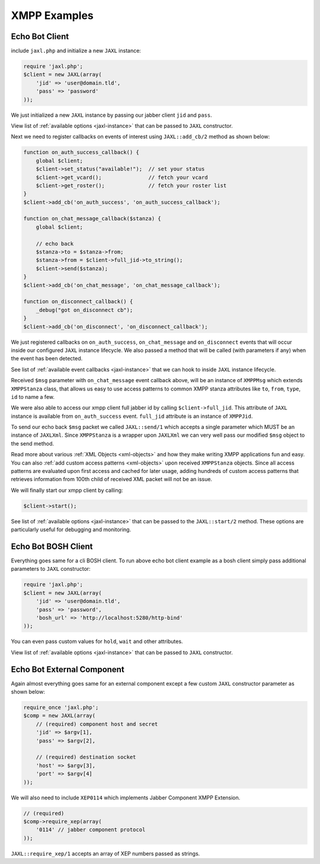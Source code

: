 XMPP Examples
=============

Echo Bot Client
---------------
include ``jaxl.php`` and initialize a new ``JAXL`` instance:

.. code-block:: ruby

    require 'jaxl.php';
    $client = new JAXL(array(
        'jid' => 'user@domain.tld',
        'pass' => 'password'
    ));

We just initialized a new ``JAXL`` instance by passing our jabber client ``jid`` and ``pass``.

View list of :ref:`available options <jaxl-instance>` that can be passed to ``JAXL`` constructor.

Next we need to register callbacks on events of interest using ``JAXL::add_cb/2`` method as shown below:

.. code-block:: ruby

    function on_auth_success_callback() {
        global $client;
        $client->set_status("available!");  // set your status
        $client->get_vcard();               // fetch your vcard
        $client->get_roster();              // fetch your roster list
    }
    $client->add_cb('on_auth_success', 'on_auth_success_callback');
    
    function on_chat_message_callback($stanza) {
        global $client;
        
        // echo back
        $stanza->to = $stanza->from;
        $stanza->from = $client->full_jid->to_string();
        $client->send($stanza);
    }
    $client->add_cb('on_chat_message', 'on_chat_message_callback');
    
    function on_disconnect_callback() {
        _debug("got on_disconnect cb");
    }
    $client->add_cb('on_disconnect', 'on_disconnect_callback');

We just registered callbacks on ``on_auth_success``, ``on_chat_message`` and ``on_disconnect`` events 
that will occur inside our configured ``JAXL`` instance lifecycle. 
We also passed a method that will be called (with parameters if any) when the event has been detected.

See list of :ref:`available event callbacks <jaxl-instance>` that we can hook to inside ``JAXL`` instance lifecycle.

Received ``$msg`` parameter with ``on_chat_message`` event callback above, will be an instance of ``XMPPMsg`` which
extends ``XMPPStanza`` class, that allows us easy to use access patterns to common XMPP stanza attributes like 
``to``, ``from``, ``type``, ``id`` to name a few.

We were also able to access our xmpp client full jabber id by calling ``$client->full_jid``. This attribute of
``JAXL`` instance is available from ``on_auth_success`` event. ``full_jid`` attribute is an instance of ``XMPPJid``.

To send our echo back ``$msg`` packet we called ``JAXL::send/1`` which accepts a single parameter which MUST be
an instance of ``JAXLXml``. Since ``XMPPStanza`` is a wrapper upon ``JAXLXml`` we can very well pass our modified 
``$msg`` object to the send method.

Read more about various :ref:`XML Objects <xml-objects>` and how they make writing XMPP applications fun and easy.
You can also :ref:`add custom access patterns <xml-objects>` upon received ``XMPPStanza`` objects. Since all access
patterns are evaluated upon first access and cached for later usage, adding hundreds of custom access patterns that
retrieves information from 100th child of received XML packet will not be an issue.

We will finally start our xmpp client by calling:

.. code-block:: ruby

    $client->start();

See list of :ref:`available options <jaxl-instance>` that can be passed to the ``JAXL::start/2`` method.
These options are particularly useful for debugging and monitoring.

Echo Bot BOSH Client
--------------------
Everything goes same for a cli BOSH client. To run above echo bot client example as a bosh client simply 
pass additional parameters to ``JAXL`` constructor:

.. code-block:: ruby

    require 'jaxl.php';
    $client = new JAXL(array(
        'jid' => 'user@domain.tld',
        'pass' => 'password',
        'bosh_url' => 'http://localhost:5280/http-bind'
    ));

You can even pass custom values for ``hold``, ``wait`` and other attributes.

View list of :ref:`available options <jaxl-instance>` that can be passed to ``JAXL`` constructor.

Echo Bot External Component
---------------------------
Again almost everything goes same for an external component except a few custom ``JAXL`` constructor 
parameter as shown below:

.. code-block:: ruby

    require_once 'jaxl.php';
    $comp = new JAXL(array(
        // (required) component host and secret
        'jid' => $argv[1],
        'pass' => $argv[2],
        
        // (required) destination socket
        'host' => $argv[3],
        'port' => $argv[4]
    ));

We will also need to include ``XEP0114`` which implements Jabber Component XMPP Extension.

.. code-block:: ruby
    
    // (required)
    $comp->require_xep(array(
        '0114' // jabber component protocol
    ));

``JAXL::require_xep/1`` accepts an array of XEP numbers passed as strings.
